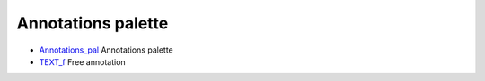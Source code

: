 


Annotations palette
~~~~~~~~~~~~~~~~~~~


+ `Annotations_pal`_ Annotations palette
+ `TEXT_f`_ Free annotation


.. _Annotations_pal: Annotations_pal.html
.. _TEXT_f: TEXT_f.html


